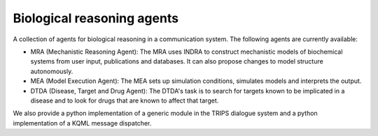 Biological reasoning agents
===========================

A collection of agents for biological reasoning in a communication system. The following agents are currently available: 

- MRA (Mechanistic Reasoning Agent): The MRA uses INDRA to construct mechanistic models of biochemical systems from user input, publications and databases. It can also propose changes to model structure autonomously. 
- MEA (Model Execution Agent): The MEA sets up simulation conditions, simulates models and interprets the output.
- DTDA (Disease, Target and Drug Agent): The DTDA's task is to search for targets known to be implicated in a disease and to look for drugs that are known to affect that target.

We also provide a python implementation of a generic module in the TRIPS dialogue system and a python implementation of a KQML message dispatcher. 
